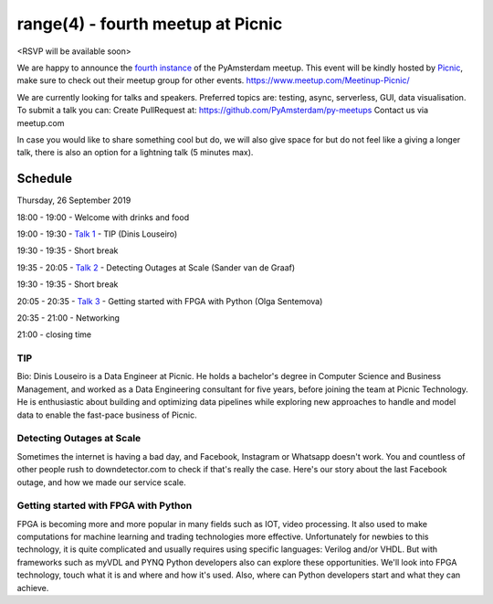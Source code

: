 ==================================
range(4) - fourth meetup at Picnic
==================================

.. image:: /resources/images/pyamsterdam_picnic.png


<RSVP will be available soon>

We are happy to announce the `fourth instance`_ of the PyAmsterdam meetup.
This event will be kindly hosted by `Picnic`_,
make sure to check out their meetup group for other events. https://www.meetup.com/Meetinup-Picnic/


We are currently looking for talks and speakers.
Preferred topics are: testing, async, serverless, GUI, data visualisation.
To submit a talk you can:
Create PullRequest at: https://github.com/PyAmsterdam/py-meetups
Contact us via meetup.com

In case you would like to share something cool but do, we will also give space for
but do not feel like a giving a longer talk, there is also an option for a lightning talk (5 minutes max).

.. will be published later

Schedule 
=========

Thursday, 26 September 2019

18:00 - 19:00 - Welcome with drinks and food

19:00 - 19:30 - `Talk 1`_ - TIP (Dinis Louseiro)

19:30 - 19:35 - Short break

19:35 - 20:05 - `Talk 2`_ - Detecting Outages at Scale (Sander van de Graaf)

19:30 - 19:35 - Short break

20:05 - 20:35 - `Talk 3`_ - Getting started with FPGA with Python (Olga Sentemova)

20:35 - 21:00 - Networking

21:00 - closing time

TIP
---

Bio: Dinis Louseiro is a Data Engineer at Picnic. He holds a bachelor's degree in Computer Science and Business Management, and worked as a Data Engineering consultant for five years, before joining the team at Picnic Technology. He is enthusiastic about building and optimizing data pipelines while exploring new approaches to handle and model data to  enable the fast-pace business of Picnic.

Detecting Outages at Scale
--------------------------
Sometimes the internet is having a bad day, and Facebook, Instagram or Whatsapp doesn't work. You and countless of other people rush to downdetector.com to check if that's really the case. Here's our story about the last Facebook outage, and how we made our service scale.

Getting started with FPGA with Python
-------------------------------------
FPGA is becoming more and more popular in many fields such as IOT, video processing. It also used to make computations for machine learning and trading technologies more effective. Unfortunately for newbies to this technology, it is quite complicated and usually requires using specific languages: Verilog and/or VHDL. But with frameworks such as myVDL and PYNQ Python developers also can explore these opportunities. We'll look into FPGA technology, touch what it is and where and how it's used. Also, where can Python developers start and what they can achieve.

.. Links

.. _fourth instance: https://www.meetup.com/PyAmsterdam/events/263449620/
.. _Picnic: https://join.picnic.app

.. _Talk 1: https://github.com/PyAmsterdam/py-meetups/edit/master/talks/dinis-louseiro.rst
.. _Talk 2: https://github.com/PyAmsterdam/py-meetups/blob/master/talks/detecting-autages-at-scale-downdetector.rst
.. _Talk 3: https://github.com/PyAmsterdam/py-meetups/blob/master/talks/python-fpga.md
